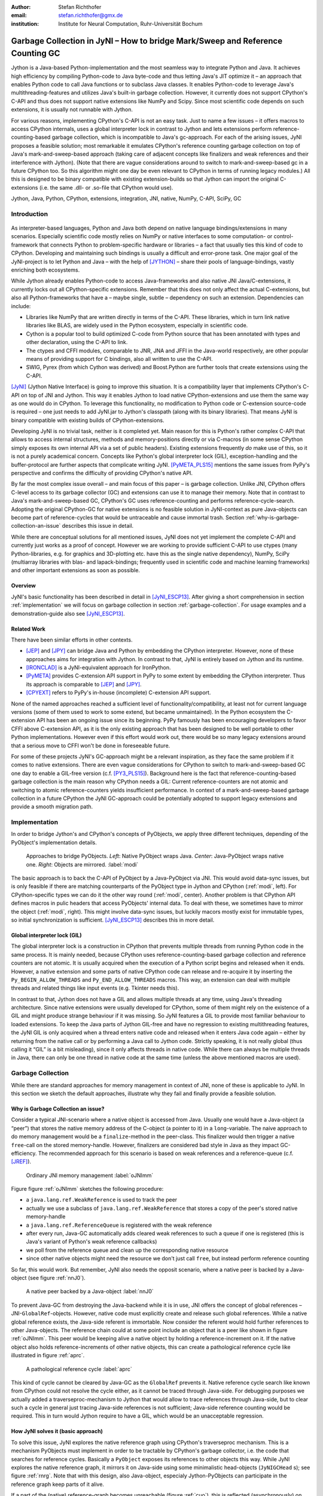 :author: Stefan Richthofer
:email: stefan.richthofer@gmx.de
:institution: Institute for Neural Computation, Ruhr-Universität Bochum

-------------------------------------------------------------------------------
Garbage Collection in JyNI – How to bridge Mark/Sweep and Reference Counting GC
-------------------------------------------------------------------------------

.. class:: abstract

   Jython is a Java-based Python-implementation and the most seamless way to
   integrate Python and Java. It achieves high efficiency by compiling
   Python-code to Java byte-code and thus letting Java's JIT optimize it – an
   approach that enables Python code to call Java functions or to subclass
   Java classes. It enables Python-code to leverage Java's
   multithreading-features and utilizes Java's built-in garbage collection.
   However, it currently does not support CPython's C-API and thus does not
   support native extensions like NumPy and Scipy. Since most scientific code
   depends on such extensions, it is usually not runnable with Jython.

   For various reasons, implementing CPython's C-API is not an easy task.
   Just to name a few issues – it offers macros to access CPython internals,
   uses a global interpreter lock in contrast to Jython and lets extensions
   perform reference-counting-based garbage collection, which is incompatible
   to Java's gc-approach. For each of the arising issues, JyNI proposes a
   feasible solution; most remarkable it emulates CPython's reference counting
   garbage collection on top of Java's mark-and-sweep-based approach (taking
   care of adjacent concepts like finalizers and weak references and their
   interference with Jython). (Note that there are vague considerations around
   to switch to mark-and-sweep-based gc in a future CPython too. So this
   algorithm might one day be even relevant to CPython in terms of running
   legacy modules.) All this is designed to be binary compatible with existing
   extension-builds so that Jython can import the original C-extensions (i.e.
   the same .dll- or .so-file that CPython would use).


.. class:: keywords

   Jython, Java, Python, CPython, extensions, integration, JNI, native, NumPy, C-API, SciPy, GC

Introduction
------------

.. figure:: JyNILogo2.png
   :figclass: h
   :scale: 25%

As interpreter-based languages, Python and Java both depend on native language bindings/extensions in many scenarios. Especially scientific code mostly relies on NumPy or native interfaces to some computation- or control-framework that connects Python to problem-specific hardware or libraries – a fact that usually ties this kind of code to CPython.
Developing and maintaining such bindings is usually a difficult and error-prone task. One major goal of the JyNI-project is to let Python and Java – with the help of [JYTHON]_ – share their pools of language-bindings, vastly enriching both ecosystems.

While Jython already enables Python-code to access Java-frameworks and also native JNI Java/C-extensions, it currently locks out all CPython-specific extensions. Remember that this does not only affect the actual C-extensions, but also all Python-frameworks that have a – maybe single, subtle – dependency on such an extension. Dependencies can include:

* Libraries like NumPy that are written directly in terms of the C-API. These libraries, which in turn link native libraries like BLAS, are widely used in the Python ecosystem, especially in scientific code.

* Cython is a popular tool to build optimized C-code from Python source that has been annotated with types and other declaration, using the C-API to link.

* The ctypes and CFFI modules, comparable to JNR, JNA and JFFI in the Java-world respectively, are other popular means of providing support for C bindings, also all written to use the C-API.

* SWIG, Pyrex (from which Cython was derived) and Boost.Python are further tools that create extensions using the C-API.

[JyNI]_ (Jython Native Interface) is going to improve this situation. It is a compatibility layer that implements CPython's C-API on top of JNI and Jython. This way it enables Jython to load native CPython-extensions and use them the same way as one would do in CPython. To leverage this functionality, no modification to Python code or C-extension source-code is required – one just needs to add JyNI.jar to Jython's classpath (along with its binary libraries). That means JyNI is binary compatible with existing builds of CPython-extensions.
 
Developing JyNI is no trivial task, neither is it completed yet. Main reason for this is Python's rather complex C-API that allows to access internal structures, methods and memory-positions directly or via C-macros (in some sense CPython simply exposes its own internal API via a set of public headers). Existing extensions frequently *do* make use of this, so it is not a purely academical concern. Concepts like Python's global interpreter lock (GIL), exception-handling and the buffer-protocol are further aspects that complicate writing JyNI. [PyMETA_PLS15]_ mentions the same issues from PyPy's perspective and confirms the difficulty of providing CPython's native API.

By far the most complex issue overall – and main focus of this paper – is garbage collection. Unlike JNI, CPython offers C-level access to its garbage collector (GC) and extensions can use it to manage their memory. Note that in contrast to Java's mark-and-sweep-based GC, CPython's GC uses reference-counting and performs reference-cycle-search. Adopting the original CPython-GC for native extensions is no feasible solution in JyNI-context as pure Java-objects can become part of reference-cycles that would be untraceable and cause immortal trash. Section :ref:`why-is-garbage-collection-an-issue` describes this issue in detail.

.. Further we plan to have a GIL-free mode. Note that CPython mainly needs the GIL, because reference 
   counters are not atomic. Our GIL-free mode would completely substitutes extensions' reference 
   counting by Java-GC. However this mode can break some extensions depending on how they internally 
   use Python-references. It additionally will have an increased demand on reference-handles on Java 
   side, so developers must consider for each extension individually whether GIL-free mode is feasible 
   and valuable (JyNI will presumably allow to set this mode per-extension).

While there are conceptual solutions for all mentioned issues, JyNI does not yet implement the complete C-API and currently just works as a proof of concept. However we are working to provide sufficient C-API to use ctypes (many Python-libraries, e.g. for graphics and 3D-plotting etc. have this as the single native dependency), NumPy, SciPy (multiarray libraries with blas- and lapack-bindings; frequently used in scientific code and machine learning frameworks) and other important extensions as soon as possible.

Overview
........

JyNI's basic functionality has been described in detail in [JyNI_ESCP13]_. After giving a short comprehension in section :ref:`implementation` we will focus on garbage collection in section :ref:`garbage-collection`. For usage examples and a demonstration-guide also see [JyNI_ESCP13]_.


Related Work
............
 
There have been similar efforts in other contexts.

* [JEP]_ and [JPY]_ can bridge Java and Python by embedding the CPython interpreter. However, none of 
  these approaches aims for integration with Jython. In contrast to that, JyNI is entirely based on 
  Jython and its runtime.

* [IRONCLAD]_ is a JyNI-equivalent approach for IronPython.

* [PyMETA]_ provides C-extension API support in PyPy to some extent by embedding the CPython 
  interpreter. Thus its approach is comparable to [JEP]_ and [JPY]_.

* [CPYEXT]_ refers to PyPy's in-house (incomplete) C-extension API support.

None of the named approaches reached a sufficient level of functionality/compatibility, at least not for current language versions (some of them used to work to some extend, but became unmaintained). In the Python ecosystem the C-extension API has been an ongoing issue since its beginning. PyPy famously has been encouraging developers to favor CFFI above C-extension API, as it is the only existing approach that has been designed to be well portable to other Python implementations. However even if this effort would work out, there would be so many legacy extensions around that a serious move to CFFI won't be done in foreseeable future.

For some of these projects JyNI's GC-approach might be a relevant inspiration, as they face the same problem if it comes to native extensions. There are even vague considerations for CPython to switch to mark-and-sweep-based GC one day to enable a GIL-free version (c.f. [PY3_PLS15]_). Background here is the fact that reference-counting-based garbage collection is the main reason why CPython needs a GIL: Current reference-counters are not atomic and switching to atomic reference-counters yields insufficient performance.
In context of a mark-and-sweep-based garbage collection in a future CPython the JyNI GC-approach could be potentially adopted to support legacy extensions and provide a smooth migration path.

.. - follow-up paper of [JyNI_ESCP13]_
   - issues stated by PyMetabiosis
   - CPython attempts to remove GIL in future
   - platforms
   - related work: PyMetabiosis, Jep, JPy, IronClad


Implementation
--------------

In order to bridge Jython's and CPython's concepts of PyObjects, we apply three
different techniques, depending of the PyObject's implementation details.

.. figure:: Modi.eps
   :scale: 26%
   :figclass: h

   Approaches to bridge PyObjects. *Left*: Native PyObject wraps Java. *Center*: Java-PyObject wraps native one. *Right*: Objects are mirrored. :label:`modi`

The basic approach is to back the C-API of PyObject by a Java-PyObject via JNI.
This would avoid data-sync issues, but is only feasible if there are matching counterparts of the PyObject type in Jython and CPython (:ref:`modi`, left).
For CPython-specific types we can do it the other way round  (:ref:`modi`, center). Another problem is that CPython API defines macros in pulic headers that access PyObjects' internal data. To deal with these, we sometimes have to mirror the object (:ref:`modi`, right).
This might involve data-sync issues, but luckily macors mostly exist for immutable types, so initial synchronization is sufficient. [JyNI_ESCP13]_ describes this in more detail.


Global interpreter lock (GIL)
.............................

The global interpreter lock is a construction in CPython that prevents multiple threads from running Python code in the same process. It is mainly needed, because CPython uses reference-counting-based garbage collection and reference counters are not atomic.
It is usually acquired when the execution of a Python script begins and released when it ends. However, a native extension and some parts of native CPython code can release and re-acquire it by inserting the ``Py_BEGIN_ALLOW_THREADS`` and ``Py_END_ALLOW_THREADS`` macros. This way, an extension can deal with multiple threads and related things like input events (e.g. Tkinter needs this).

In contrast to that, Jython does not have a GIL and allows multiple threads at any time, using Java's threading architecture. Since native extensions were usually developed for CPython, some of them might rely on the existence of a GIL and might produce strange behaviour if it was missing. So JyNI features a GIL to provide most familiar behaviour to loaded extensions. To keep the Java parts of Jython GIL-free and have no regression to existing multithreading features, the JyNI GIL is only acquired when a thread enters native code and released when it enters Java code again – either by returning from the native call or by performing a Java call to Jython code. Strictly speaking, it is not really global (thus calling it “GIL” is a bit misleading), since it only affects threads in native code. While there can always be multiple threads in Java, there can only be one thread in native code at the same time (unless the above mentioned macros are used).


Garbage Collection
------------------

While there are standard approaches for memory management in context of JNI,
none of these is applicable to JyNI. In this section we sketch the default
approaches, illustrate why they fail and finally provide a feasible solution.

Why is Garbage Collection an issue?
...................................

Consider a typical JNI-scenario where a native object is accessed from Java.
Usually one would have a Java-object (a “peer”) that stores the native
memory address of the C-object (a pointer to it) in a ``long``-variable. The
naive approach to do memory management would be a ``finalize``-method
in the peer-class. This finalizer would then trigger a native ``free``-call
on the stored memory-handle. However, finalizers are considered bad style in
Java as they impact GC-efficiency. The recommended approach for this scenario
is based on weak references and a reference-queue (c.f. [JREF]_).

.. figure:: OrdinaryGC.eps
   :scale: 42%
   :figclass: H

   Ordinary JNI memory management :label:`oJNImm`

Figure figure :ref:`oJNImm` sketches the following procedure:

* a ``java.lang.ref.WeakReference`` is used to track the peer
* actually we use a subclass of ``java.lang.ref.WeakReference`` that stores
  a copy of the peer's stored native memory-handle
* a ``java.lang.ref.ReferenceQueue`` is registered with the weak reference
* after every run, Java-GC automatically adds cleared weak references to such
  a queue if one is registered
  (this is Java's variant of Python's weak reference callbacks)
* we poll from the reference queue and clean up the corresponding native resource
* since other native objects might need the resource we don't just call ``free``,
  but instead perform reference counting

So far, this would work. But remember, JyNI also needs the opposit scenario, where
a native peer is backed by a Java-object (see figure :ref:`nnJ0`).

.. figure:: NativeNeedsJava_0050.eps
   :scale: 42%
   :figclass: H

   A native peer backed by a Java-object :label:`nnJ0`

To prevent Java-GC from destroying the Java-backend while it is in use, JNI offers
the concept of global references – JNI-``GlobalRef``-objects. However, native code
must explicitly create and release such global references. While a native global
reference exists, the Java-side referent is immortable. Now consider the referent
would hold further references to other Java-objects. The reference chain could at
some point include an object that is a peer like shown in figure :ref:`oJNImm`. This peer
would be keeping alive a native object by holding a reference-increment on it. If
the native object also holds reference-increments of other native objects, this
can create a pathological reference cycle like illustrated in figure :ref:`aprc`.

.. figure:: NativeNeedsJava.eps
   :scale: 42%
   :figclass: H

   A pathological reference cycle :label:`aprc`

This kind of cycle cannot be cleared by Java-GC as the ``GlobalRef`` prevents it.
Native reference cycle search like known from CPython could not resolve the cycle
either, as it cannot be traced through Java-side. For debugging purposes we actually
added a traverseproc-mechanism to Jython that would allow to trace references
through Java-side, but to clear such a cycle in general just tracing Java-side
references is not sufficient; Java-side reference counting would be required. This
in turn would Jython require to have a GIL, which would be an unacceptable regression.

How JyNI solves it (basic approach)
...................................

To solve this issue, JyNI explores the native reference graph using CPython's traverseproc
mechanism. This is a mechanism PyObjects must implement in order to be tractable by
CPython's garbage collector, i.e. the code that searches for reference cycles. Basically
a ``PyObject`` exposes its references to other objects this way. While JyNI explores the native
reference graph, it mirrors it on Java-side using some minimalistic head-objects
(``JyNIGCHead`` s); see figure :ref:`rnrg`. Note that with this design, also Java-object,
especialy Jython-PyObjects can participate in the reference graph keep parts of it alive.

.. latex::
   \begin{figure}[H]\noindent\makebox[\columnwidth][c]{\includegraphics[scale=0.42]{JyNIGCBasic_0108.eps}}
   \caption{reflected native reference graph \DUrole{label}{rnrg}}
   \end{figure}

If a part of the (native) reference-graph becomes unreachable (figure :ref:`cuo`), this is
reflected (asynchronously) on Java-side. At its next run, the Java-GC will collect this
subgraph and weak references registered to a reference queue can detect deleted objects and
then release native references.

.. figure:: JyNIGCBasic_0130.eps
   :scale: 42%
   :figclass: H

   clearing unreachable objects :label:`cuo`


How JyNI solves it (hard case)
..............................

The fact that the reference-graph is mirrored asynchronously can lead to bad situations.
While JyNI features API that allows C-code to report changes of the graph, we cannot
enforce native references to report such changes. However we made sure that all builtin
types instantaneously send updates to Java-side on modification.

Now consider that a native extension changes the reference graph silently and Java's GC
runs before this change was mirrored to Java-side. In that case two types of errors could
normally happen:

1) Objects might be deleted that are still in use
2) Objects that are not in use any more persist

The design applied in JyNI makes sure that only the second error can happen and that only
temporarily, i.e. objects might persist for an additional GC-cycle or two, but not forever.
To make sure that the first kind of error cannot happen, we check a to-be-deleted native
reference subgraph for inner consistency before actually deleting it. 

.. figure:: JyNIGCHard_0050.eps
   :scale: 42%
   :figclass: H

   graph must be checked for inner consistency (GC ran before orange connection was mirrored to Java-side) :label:`constcy`

If not all native reference counts are explainable within this subgraph
(c.f. figure :ref:`constcy`), we redo the exploration of participating
PyObjects and update the mirrored graph on Java-side.

.. figure:: JyNIGCHard_0080.eps
   :scale: 42%
   :figclass: H

   recreated graph :label:`recreated`

While we can easily recreate the GC-heads, there might be PyObjects that
were weakly reachable from native side and were sweeped by Java-GC. In order
to restore such objects, we must perform a resurrection
(c.f. figure :ref:`resurrected`).

.. figure:: JyNIGCHard_0090.eps
   :scale: 42%
   :figclass: H

   resurrected Java-backend :label:`resurrected`

The term object-resurrection refers to a situation where an object was
garbage-collected, but has a finalizer that restores a strong reference
to the object. Note that while resurrection is not recommended – actually the
possibility of a resurrection is the main reason why finalizers are
not recommended – it is a legal operation. So certain GC-heads need to be able
to resurrect an underlying Jython-PyObject and thus must have a finalizer.
Since only certain objects can be subject to a silence reference-graph
modification, it is sufficient to let only gc-heads attached to these objects
implement finalizers – we use finalizers only where really needed.


.. Fixing finalizers and weak references


Weak References
---------------

Supporting the ``PyWeakRef``-builtin type in JyNI is not as complicated as
garbage collection, but still a notably involved task. This is mainly due
to consistency-requirements that are not trivial to fulfill.

- If a Jython weakref-object is handed to native side, this shall be converted
  to a CPython weakref-object and vice versa.
- If native code evaluates a native weakref, it shall return the exactly same
  referent-PyObject that would have been created if the Java-pendant (if one exists)
  was evaluated and the result was handed to native side. And vice versa.
- If a Jython weak reference is cleared, its native pendant shall be cleared either.
  Still, none of them shall be cleared as long as its referent is still alive.
- This implies that even if a Jython referent-PyObject was deleted (can happen in mirror-mode)
  Jython weakref-objects stay alive as long as the native pendant of the referent is alive.
  If evaluated, such a Jython weakref-object retrieves the Jython referent by converting
  the native referent.
- An obvious requirement is that this shall of course work without keeping the referents
  alive or creating some kind of memory leak. JyNI's delicate garbage-collection mechanism
  must be considered to filfill the named requirements in this context.

.. - Native and Java-side weakref-objects shall not be cleared significantly at different
   times (e.g. in different GC-cycles). I.e. it shall not happen that a native weakref
   is already cleared, while its Jython-pendant is still valid (or the other way round).
   This is required to ensure a consistent clear-status between Jython-side and native
   weakref-objects.

In the following, we explain JyNI's solution to this issue. We start by explaining the
weakref-concepts of Jython and CPython, completing this section by describing how JyNI
combines them to a consistent solution.
Note that CPython's weakref-module actually introduces three builtin types:

- ``_PyWeakref_RefType`` (“weakref”)
- ``_PyWeakref_ProxyType`` (“weakproxy”)
- | ``_PyWeakref_CallableProxyType``
  | (“weakcallableproxy”)


Weak References in Jython
.........................

In Jython the package ``org.python.modules._weakref`` contains the classes that implement
weak reference support.

- ``ReferenceType`` implements the “weakref”-builtin
- ``ProxyType`` implements the “weakproxy”-builtin
- ``CallableProxyType`` implements the “weakcallableproxy”-builtin

All of them extend ``AbstractReference``, which in turn extends
``PyObject``.

.. figure:: JythonWeakRef.eps
   :scale: 55%
   :figclass: H

   Jython's concept for weak references :label:`jythonwr`

As figure :ref:`jythonwr` illustrates, Jython creates only one Java-style weak reference
per referent. This is created in form of a ``GlobalRef``-object, which extends
``java.lang.ref.WeakReference``. It stores all Jython weak references pointing to it
in a static, weak-referencing map. This is needed to process potential callbacks when the
reference is cleared. Once created, a ``GlobalRef`` is tied to its referent, kept alive
by it and is reused throughout the referent's life-time. Finally,
``AbstractReference``-subclasses refer to the ``GlobalRef`` corresponding to their actual
referent.


Weak References in CPython
..........................

In CPython, each weakref-type simply contains a reference to its referent without increasing
reference count.

.. figure:: CPythonWeakRef.eps
   :scale: 55%
   :figclass: H

   CPython's concept for weak references :label:`cpythonwr`

Figure :ref:`cpythonwr` shows that – like in Jython – referents have a reference to
weak references pointing to them; in this case references are connected in a
double-linked list, allowing to iterate them for callback-processing.


Weak References in JyNI
.......................

JyNI's weak reference support is grounded on CPython's approach on native side and
Jython's approach on Java-side. However, the actual effort is to bridge these approaches
in a consistent way.

.. figure:: JyNIWeakRef.eps
   :scale: 42%
   :figclass: H

   JyNI's concept for weak references :label:`jyniwr`

To fulfill the requirement for consistent clear-status, we drive a “Java-referent dies
first”-politic. Instead of an ordinary ``GlobalRef``, JyNI uses a subclass called
``NativeGlobalRef``. This subclass holds a reference-increment for the native counterpart
of its referent. This ensures that the native referent cannot die as long as Jython-side
weak references exist (see figure :ref:`jyniwr`). Otherwise, native weak references could
be cleared earlier than their Jython-pendants. Note that the native ref-increment held by
``NativeGlobalRef`` cannot create a reference-cycle, because it is not reflected by a
``JyNIGCHead`` as seen in figure :ref:`rnrg`. Also, the consistency-check shown in figure
:ref:`constcy` takes this ref-increment into account, i.e. tracks ref-increments coming from
``NativeGlobalRef`` s separately.

.. figure:: JyNIWeakRef-NoJavaReferent.eps
   :scale: 42%
   :figclass: H

   JyNI weak reference after Java-referent was collected :label:`jyniwrnj`

If the Jython-side referent and its native pendant are handled in mirror-mode, it can happen
that the Java-referent is garbage-collected while the native one persists. As soon as the
Jython-side referent is collected, its ``NativeGlobalRef`` releases the native
reference-increment (see figure :ref:`jyniwrnj`). Still, it will not be cleared and process
callbacks, before also the native referent dies. Until then, ``NativeGlobalRef`` continues
to be valid – it implements its ``get``-method such that if the Jython-side referent is not
available, it is recreated from the native referent. As long as such a retrieved referent is
alive on Java-side, the situation in figure :ref:`jyniwr` is restored.


Example: Using Tkinter from Java
-------------------------------------------

In [JyNI_ESCP13]_ we demonstrated a minimalistic Tkinter example-program that used the original
Tkinter binary bundeled with CPython. Here we demonstrate how the same functionality can be
achieved from Java-code. This confirms the usability of Python-libraries from Java via Jython
and JyNI. While the main magic happens in Jython, it is not completely self-evident that this
is also possible through JyNI and required some internal improvements to work. Remember the
Tkinter-program from [JyNI_ESCP13]_:

.. code-block:: python

    import sys
    #Include native Tkinter:
    sys.path.append('/usr/lib/python2.7/lib-dynload')
    sys.path.append('/usr/lib/python2.7/lib-tk')

    from Tkinter import *

    root = Tk()
    txt = StringVar()
    txt.set("Hello World!")

    def print_text():
        print txt.get()

    def print_time_stamp():
        from java.lang import System
        print "System.currentTimeMillis: "
            +str(System.currentTimeMillis())

    Label(root,
         text="Welcome to JyNI Tkinter-Demo!").pack()
    Entry(root, textvariable=txt).pack()
    Button(root, text="print text",
            command=print_text).pack()
    Button(root, text="print timestamp",
            command=print_time_stamp).pack()
    Button(root, text="Quit",
            command=root.destroy).pack()

    root.mainloop()

.. figure:: TkinterDemoJava.png
   :scale: 36%

   Tkinter demonstration by Java-code. Note that the class ``JyNI.TestTk`` is executed
   rather than ``org.python.util.jython``. :label:`tkDemo`

To translate the program to Java, we must provide type-information via some interfaces (after importing som Jython-classes):

.. code-block:: java

    import org.python.core.PyObject;
    import org.python.core.PyModule;
    import org.python.core.PySystemState;
    import org.python.core.Py;
    import org.python.core.imp;

    public static interface Tk {
        public void mainloop();
        public void destroy();
    }

    public static interface StringVar {
        public String get();
        public void set(String text);
    }

    public static interface Label {
        public void pack();
    }

    public static interface Button {
        public void pack();
    }

    public static interface Entry {
        public void pack();
    }

We define the methods backing the button-actions as static methods with a special Python-compliant signature:

.. code-block:: java


    static Tk root;
    static StringVar txt;

    public static void printText(PyObject[] args,
            String[] kws) {
        System.out.println(txt.get());
    }

    public static void printTimeStamp(PyObject[] args,
            String[] kws) {
        System.out.println("System.currentTimeMillis: "
                + System.currentTimeMillis());
    }

    public static void destroyRoot(PyObject[] args,
            String[] kws) {
        root.destroy();
    }

On top of this a rather Java-like main-method can be implemented. Note that constructing objects is still somewhat unhandy, as keywords must be declared in a string-array and explicitly passed to Jython. Calling methods on objects then works like ordinary Java-code and is even type-safe based on the declared interfaces.


.. code-block:: java

    public static void main(String[] args) {
        PySystemState pystate = Py.getSystemState();
        pystate.path.add(
                "/usr/lib/python2.7/lib-dynload");
        pystate.path.add("/usr/lib/python2.7/lib-tk");
        PyModule tkModule = (PyModule)
                imp.importName("Tkinter", true);

        root = Py.newJavaObject(tkModule, Tk.class);

        txt = Py.newJavaObject(tkModule,
                StringVar.class);
        txt.set("Hello World!");

        String[] keyWords0 = {"text"};
        Label lab = Py.newJavaObject(tkModule,
                Label.class, keyWords0, root,
                "Welcome to JyNI Tkinter-Demo!");
        lab.pack();

        String[] keyWords1 = {"textvariable"};
        Entry entry = Py.newJavaObject(tkModule,
                Entry.class, keyWords1, root, txt);
        entry.pack();

        String[] keyWords2 = {"text", "command"};
        Button buttonPrint = Py.newJavaObject(
                tkModule, Button.class, keyWords2,
                root, "print text",
                Py.newJavaFunc(TestTk.class,
                        "printText"));
        buttonPrint.pack();

        Button buttonTimestamp = Py.newJavaObject(
                tkModule, Button.class, keyWords2,
                root, "print timestamp",
                Py.newJavaFunc(TestTk.class,
                        "printTimeStamp"));
        buttonTimestamp.pack();
        
        Button buttonQuit = Py.newJavaObject(
                tkModule, Button.class, keyWords2,
                root, "Quit",
                Py.newJavaFunc(TestTk.class,
                        "destroyRoot"));
        buttonQuit.pack();

        root.mainloop();
    }

The code in this form is runnable by Jython 2.7.1 with JyNI 2.7-alpha.3 or newer.


Roadmap
-------

The main goal of JyNI is compatibility with NumPy and SciPy, since these extensions are of most scientific importance.
Since NumPy has dependencies on several other extensions, we will have to ensure compatibility with these extensions first.
Among these are ctypes and datetime (see previous section). In order to support ctypes, we will have to support the ``PyWeakRef`` object.


Cross-Platform support
......................

We will address cross-platform support when JyNI has reached a sufficiently stable state on our development platform.
At least we require rough solutions for the remaining gaps. Ideally, we focus
on cross-platform support when JyNI is capable of running NumPy.


References
----------

.. [PyMETA] Romain Guillebert, PyMetabiosis, https://github.com/rguillebert/pymetabiosis, Web. 2015-09-15

.. [PyMETA_PLS15] Romain Guillebert, PyMetabiosis, Python Language Summit 2015, PyCon 2015, LWN.net, https://lwn.net/Articles/641021, Web. 2015-09-14

.. [PY3_PLS15] Larry Hastings, Making Python 3 more attractive, Python Language Summit 2015, PyCon 2015, LWN.net, https://lwn.net/Articles/640179, Web. 2015-09-14

.. [JyNI_ESCP13] Stefan Richthofer, JyNI - Using native CPython-Extensions in Jython, Proceedings of the 6th European Conference on Python in Science (EuroSciPy 2013), http://arxiv.org/abs/1404.6390, 2014-05-01, Web. 2015-09-16

.. [JyNI] Stefan Richthofer, Jython Native Interface (JyNI) Homepage, http://www.JyNI.org, 2015-08-17, Web. 2015-09-16

.. [JYTHON] Python Software Foundation, Corporation for National Research Initiatives, Jython: Python for the Java Platform, http://www.jython.org, 2015-09-11, Web. 2015-09-16

.. [IRONCLAD] IronPython team, Ironclad, https://github.com/IronLanguages/ironclad, 2015-01-02, Web. 2015-09-16

.. [CPYEXT] PyPy team, PyPy/Python compatibility, http://pypy.org/compat.html, Web. 19 Mar. 2014

.. [JEP] Mike Johnson/Jep Team, Jep - Java Embedded Python, https://github.com/mrj0/jep, 2015-09-13, Web. 2015-09-16

.. [JPY] Brockmann Consult GmbH, jpy, https://github.com/bcdev/jpy, 2015-09-10, Web. 2015-09-16

.. [C-API] Python Software Foundation, Python/C API Reference Manual, http://docs.python.org/2/c-api, 2014-03-19

.. [JREF] Peter Haggar, IBM Corporation, http://www.ibm.com/developerworks/library/j-refs, 1 Oct. 2002, Web. 7 Apr. 2014

